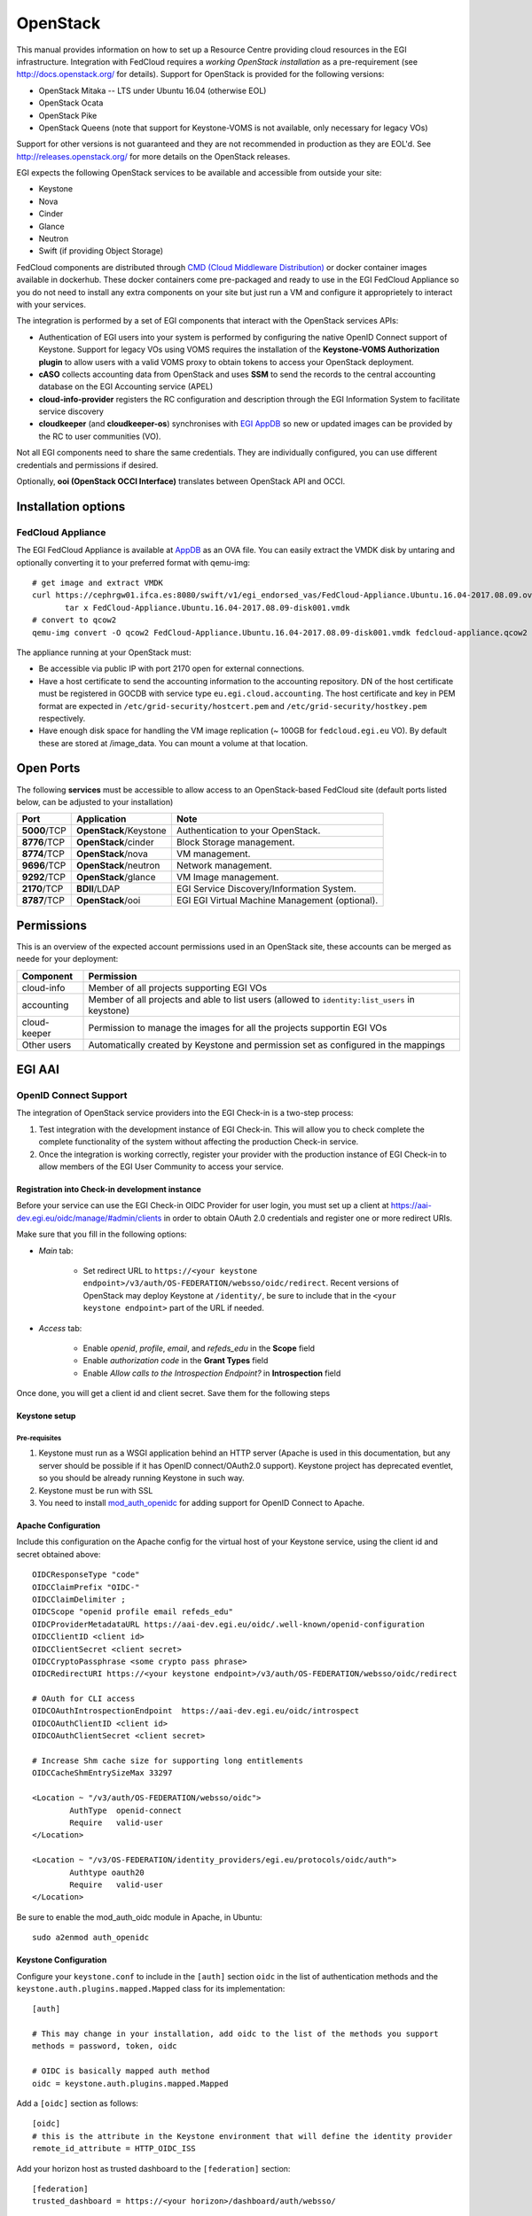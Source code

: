 OpenStack
`````````

This manual provides information on how to set up a Resource Centre providing cloud resources in the EGI infrastructure. Integration with FedCloud requires a *working OpenStack installation* as a pre-requirement (see http://docs.openstack.org/ for details). Support for OpenStack is provided for the following versions:

* OpenStack Mitaka -- LTS under Ubuntu 16.04 (otherwise EOL)

* OpenStack Ocata

* OpenStack Pike

* OpenStack Queens (note that support for Keystone-VOMS is not available, only necessary for legacy VOs)

Support for other versions is not guaranteed and they are not recommended in production as they are EOL'd.  See http://releases.openstack.org/ for more details on the OpenStack releases.

EGI expects the following OpenStack services to be available and accessible from outside your site:

* Keystone

* Nova

* Cinder

* Glance

* Neutron

* Swift (if providing Object Storage)

FedCloud components are distributed through `CMD (Cloud Middleware Distribution) <https://wiki.egi.eu/wiki/EGI_Cloud_Middleware_Distribution>`_ or docker container images available in dockerhub. These docker containers come pre-packaged and ready to use in the EGI FedCloud Appliance so you do not need to install any extra components on your site but just run a VM and configure it approprietely to interact with your services.

The integration is performed by a set of EGI components that interact with the OpenStack services APIs:

.. image:: /_static/OpenStackSite.png

* Authentication of EGI users into your system is performed by configuring the native OpenID Connect support of Keystone. Support for legacy VOs using VOMS requires the installation of the **Keystone-VOMS Authorization plugin** to  allow users with a valid VOMS proxy to obtain tokens to access your OpenStack deployment.

* **cASO** collects accounting data from OpenStack and uses **SSM** to send the records to the central accounting database on the EGI Accounting service (APEL)

* **cloud-info-provider** registers the RC configuration and description through the EGI Information System to facilitate service discovery

* **cloudkeeper** (and **cloudkeeper-os**) synchronises with `EGI AppDB <https://appdb.egi.eu/browse/cloud>`_  so new or updated images can be provided by the RC to user communities (VO).

Not all EGI components need to share the same credentials. They are individually configured, you can use different credentials and permissions if desired.

Optionally, **ooi (OpenStack OCCI Interface)** translates between OpenStack API and OCCI.


Installation options
::::::::::::::::::::

.. There are two options to install these components:
   * Using the EGI FedCloud Appliance (recommended), which uses docker containers to bundle an OpenStack deployment of the corresponding services
   * Using individual components.

FedCloud Appliance
''''''''''''''''''

The EGI FedCloud Appliance is available at `AppDB <https://appdb.egi.eu/store/vappliance/fedcloud.integration.appliance.openstack>`_ as an OVA file. You can easily extract the VMDK disk by untaring and optionally converting it to your preferred format with qemu-img:

::

    # get image and extract VMDK
    curl https://cephrgw01.ifca.es:8080/swift/v1/egi_endorsed_vas/FedCloud-Appliance.Ubuntu.16.04-2017.08.09.ova | \
           tar x FedCloud-Appliance.Ubuntu.16.04-2017.08.09-disk001.vmdk
    # convert to qcow2
    qemu-img convert -O qcow2 FedCloud-Appliance.Ubuntu.16.04-2017.08.09-disk001.vmdk fedcloud-appliance.qcow2

The appliance running at your OpenStack must:

* Be accessible via public IP with port 2170 open for external connections.

* Have a host certificate to send the accounting information to the accounting repository. DN of the host certificate must be registered in GOCDB with service type ``eu.egi.cloud.accounting``. The host certificate and key in PEM format are expected in ``/etc/grid-security/hostcert.pem`` and ``/etc/grid-security/hostkey.pem`` respectively.

* Have enough disk space for handling the VM image replication (~ 100GB for ``fedcloud.egi.eu`` VO). By default these are stored at /image_data. You can mount a volume at that location.

.. Individual Components
   '''''''''''''''''''''
   You can use the CMD repository to install packages for your distribution. Follow `the instructions for setuing up the repos <http://repository.egi.eu/category/os-distribution/cmd-os-1/>`_.

Open Ports
::::::::::

The following **services** must be accessible to allow access to an OpenStack-based FedCloud site (default ports listed below, can be adjusted to your installation)

+---------------+------------------------+-------------------------------------------------+
| Port          | Application            | Note                                            |
+===============+========================+=================================================+
| **5000**/TCP  | **OpenStack**/Keystone | Authentication to your OpenStack.               |
+---------------+------------------------+-------------------------------------------------+
| **8776**/TCP  | **OpenStack**/cinder   | Block Storage management.                       |
+---------------+------------------------+-------------------------------------------------+
| **8774**/TCP  | **OpenStack**/nova     | VM management.                                  |
+---------------+------------------------+-------------------------------------------------+
| **9696**/TCP  | **OpenStack**/neutron  | Network management.                             |
+---------------+------------------------+-------------------------------------------------+
| **9292**/TCP  | **OpenStack**/glance   | VM Image management.                            |
+---------------+------------------------+-------------------------------------------------+
| **2170**/TCP  | **BDII**/LDAP          | EGI Service Discovery/Information System.       |
+---------------+------------------------+-------------------------------------------------+
| **8787**/TCP  | **OpenStack**/ooi      | EGI EGI Virtual Machine Management (optional).  |
+---------------+------------------------+-------------------------------------------------+

Permissions
:::::::::::

This is an overview of the expected account permissions used in an OpenStack site, these accounts can be merged as neede for your deployment:


+---------------+------------------------------------------------------------------------------------------------+
| Component     | Permission                                                                                     |
+===============+================================================================================================+
| cloud-info    | Member of all projects supporting EGI VOs                                                      |
+---------------+------------------------------------------------------------------------------------------------+
| accounting    | Member of all projects and able to list users (allowed to ``identity:list_users`` in keystone) |
+---------------+------------------------------------------------------------------------------------------------+
| cloud-keeper  | Permission to manage the images for all the projects supportin EGI VOs                         |
+---------------+------------------------------------------------------------------------------------------------+
| Other users   | Automatically created by Keystone and permission set as configured in the mappings             |
+---------------+------------------------------------------------------------------------------------------------+


EGI AAI
:::::::

OpenID Connect Support
''''''''''''''''''''''

The integration of OpenStack service providers into the EGI Check-in is a two-step process:

#. Test integration with the development instance of EGI Check-in. This will allow you to check complete the complete functionality of the system without affecting  the production Check-in service.

#. Once the integration is working correctly, register your provider with the production instance of EGI Check-in to allow members of the EGI User Community to access your service.

Registration into Check-in development instance
~~~~~~~~~~~~~~~~~~~~~~~~~~~~~~~~~~~~~~~~~~~~~~~

Before your service can use the EGI Check-in OIDC Provider for user login, you must set up a client at https://aai-dev.egi.eu/oidc/manage/#admin/clients in order to obtain OAuth 2.0 credentials and register one or more redirect URIs.

Make sure that you fill in the following options:

* *Main* tab:

    * Set redirect URL to ``https://<your keystone endpoint>/v3/auth/OS-FEDERATION/websso/oidc/redirect``. Recent versions of OpenStack may deploy Keystone at ``/identity/``, be sure to include that in the ``<your keystone endpoint>`` part of the URL if needed.

* *Access* tab:

    * Enable *openid*, *profile*, *email*, and *refeds_edu* in the **Scope** field
    * Enable *authorization code* in the **Grant Types** field
    * Enable *Allow calls to the Introspection Endpoint?* in **Introspection** field

Once done, you will get a client id and client secret. Save them for the following steps

Keystone setup
~~~~~~~~~~~~~~

Pre-requisites
""""""""""""""

#. Keystone must run as a WSGI application behind an HTTP server (Apache is used in this documentation, but any server should be possible if it has OpenID connect/OAuth2.0 support). Keystone project has deprecated eventlet, so you should be already running Keystone in such way.

#. Keystone must be run with SSL

#. You need to install `mod_auth_openidc <https://github.com/pingidentity/mod_auth_openidc>`_ for adding support for OpenID Connect to Apache.

Apache Configuration
~~~~~~~~~~~~~~~~~~~~

Include this configuration on the Apache config for the virtual host of your Keystone service, using the client id and secret obtained above:

::

    OIDCResponseType "code"
    OIDCClaimPrefix "OIDC-"
    OIDCClaimDelimiter ;
    OIDCScope "openid profile email refeds_edu"
    OIDCProviderMetadataURL https://aai-dev.egi.eu/oidc/.well-known/openid-configuration
    OIDCClientID <client id>
    OIDCClientSecret <client secret>
    OIDCCryptoPassphrase <some crypto pass phrase>
    OIDCRedirectURI https://<your keystone endpoint>/v3/auth/OS-FEDERATION/websso/oidc/redirect

    # OAuth for CLI access
    OIDCOAuthIntrospectionEndpoint  https://aai-dev.egi.eu/oidc/introspect
    OIDCOAuthClientID <client id>
    OIDCOAuthClientSecret <client secret>

    # Increase Shm cache size for supporting long entitlements
    OIDCCacheShmEntrySizeMax 33297

    <Location ~ "/v3/auth/OS-FEDERATION/websso/oidc">
            AuthType  openid-connect
            Require   valid-user
    </Location>

    <Location ~ "/v3/OS-FEDERATION/identity_providers/egi.eu/protocols/oidc/auth">
            Authtype oauth20
            Require   valid-user
    </Location>

Be sure to enable the mod_auth_oidc module in Apache, in Ubuntu:

::

    sudo a2enmod auth_openidc

Keystone Configuration
~~~~~~~~~~~~~~~~~~~~~~

Configure your ``keystone.conf`` to include in the ``[auth]`` section ``oidc`` in the list of authentication methods and the ``keystone.auth.plugins.mapped.Mapped`` class for its implementation:


::

    [auth]

    # This may change in your installation, add oidc to the list of the methods you support
    methods = password, token, oidc

    # OIDC is basically mapped auth method
    oidc = keystone.auth.plugins.mapped.Mapped

Add a ``[oidc]`` section as follows:

::

    [oidc]
    # this is the attribute in the Keystone environment that will define the identity provider
    remote_id_attribute = HTTP_OIDC_ISS

Add your horizon host as trusted dashboard to the ``[federation]`` section:

::

    [federation]
    trusted_dashboard = https://<your horizon>/dashboard/auth/websso/

Finally copy the default template for managing the tokens in horizon to ``/etc/keystone/sso_callback_template.html``. This template can be found in keystone git repo at ``https://github.com/openstack/keystone/blob/master/etc/sso_callback_template.html``

::

    curl -L https://raw.githubusercontent.com/openstack/keystone/master/etc/sso_callback_template.html \
        > /etc/keystone/sso_callback_template.html

Now restart your Apache (and Keystone if running in uwsgi) so you can configure the Keystone Federation support.

Keystone Federation Support
~~~~~~~~~~~~~~~~~~~~~~~~~~~

First, create a new  ``egi.eu`` identity provider with remote id ``https://aai-dev.egi.eu/oidc/``:

::

    $ openstack identity provider create --remote-id https://aai-dev.egi.eu/oidc/ egi.eu
    +-------------+----------------------------------+
    | Field       | Value                            |
    +-------------+----------------------------------+
    | description | None                             |
    | domain_id   | 1cac7817dafb4740a249cc9ca6b14ea5 |
    | enabled     | True                             |
    | id          | egi.eu                           |
    | remote_ids  | https://aai-dev.egi.eu/oidc/     |
    +-------------+----------------------------------+

Create a group for users coming from EGI Check-in, usual configuration is to have one group per VO you want to support.

::

    $ openstack group create ops
    +-------------+----------------------------------+
    | Field       | Value                            |
    +-------------+----------------------------------+
    | description |                                  |
    | domain_id   | default                          |
    | id          | 89cf5b6708354094942d9d16f0f29f8f |
    | name        | ops                              |
    +-------------+----------------------------------+

Add that group to the desired local project:

::

    $ openstack role add member --group ops --project ops

Define a mapping of users from EGI Check-in to the group just created and restrict with the ``OIDC-edu_person_entitlements`` the VOs you want to support for that group. Substitute the group id and the allowed entitlements for the adequate values for your deployment:

::

    $ cat mapping.egi.json
    [
        {
            "local": [
                {
                    "user": {
                "name": "{0}"
            },
                    "group": {
                        "id": "89cf5b6708354094942d9d16f0f29f8f"
                    }
                }
            ],
            "remote": [
                {
                    "type": "HTTP_OIDC_SUB"
                },
                {
                    "type": "HTTP_OIDC_ISS",
                    "any_one_of": [
                        "https://aai-dev.egi.eu/oidc/"
                    ]
                },
                {
                    "type": "OIDC-edu_person_entitlements",
                    "regex": true,
                    "any_one_of": [
                        "^urn:mace:egi.eu:group:ops:role=vm_operator#aai.egi.eu$"
                    ]
                }
            ]
        }
    ]

More recent versions of Keystone allow for more elaborated mapping, but this configuration should work for Mitaka and onwards

Create the mapping in Keystone:

::

    $ openstack mapping create --rules mapping.egi.json egi-mapping
    +-------+----------------------------------------------------------------------------------------------------------------------------------+
    | Field | Value                                                                                                                            |
    +-------+----------------------------------------------------------------------------------------------------------------------------------+
    | id    | egi-mapping                                                                                                                      |
    | rules | [{u'remote': [{u'type': u'HTTP_OIDC_SUB'}, {u'type': u'HTTP_OIDC_ISS', u'any_one_of': [u'https://aai-dev.egi.eu/oidc/']},        |
    |       | {u'regex': True, u'type': u'OIDC-edu_person_entitlements', u'any_one_of': [u'^urn:mace:egi.eu:.*:ops:vm_operator@egi.eu$']}],    |
    |       | u'local': [{u'group': {u'id': u'89cf5b6708354094942d9d16f0f29f8f'}, u'user': {u'name': u'{0}'}}]}]                               |
    +-------+----------------------------------------------------------------------------------------------------------------------------------+

Finally, create the federated protocol with the identity provider and mapping created before:

::

    $ openstack federation protocol create --identity-provider egi.eu --mapping egi-mapping oidc
    +-------------------+-------------+
    | Field             | Value       |
    +-------------------+-------------+
    | id                | oidc        |
    | identity_provider | egi.eu      |
    | mapping           | egi-mapping |
    +-------------------+-------------+

Keystone is now ready to accept EGI Check-in credentials.

Horizon Configuration
~~~~~~~~~~~~~~~~~~~~~


Edit your local_settings.py to include the following values:

::

    # Enables keystone web single-sign-on if set to True.
    WEBSSO_ENABLED = True

    # Allow users to choose between local Keystone credentials or login
    # with EGI Check-in
    WEBSSO_CHOICES = (
        ("credentials", _("Keystone Credentials")),
        ("oidc", _("EGI Check-in")),
    )

Once horizon is restarted you will be able to choose "EGI Check-in" for login.

CLI Access
~~~~~~~~~~


The `OpenStack Client <https://docs.openstack.org/developer/python-openstackclient/>`_ has built-in support for using OpenID Connect Access Tokens to authenticate. You first need to get a valid token from EGI Check-in (e.g. from https://aai-dev.egi.eu/fedcloud/) and then use it in a command like:

::

    $ openstack --os-auth-url https://<your keystone endpoint>/v3 \
                --os-auth-type v3oidcaccesstoken --os-protocol oidc \
                --os-identity-provider egi.eu \
                --os-access-token <your access token> \
                token issue
    +---------+---------------------------------------------------------------------------------------+
    | Field   | Value                                                                                 |
    +---------+---------------------------------------------------------------------------------------+
    | expires | 2017-05-23T11:24:31+0000                                                              |
    | id      | gAAAAABZJA3fbKX....nEMAPi-IsFOCkU9QWGTISYElzYJsI3z0SJGs7QsTJv4aJQq0JDJUBz6uE85SqXDj3  |
    | user_id | 020864ea9415413f9d706f6b473dbeba                                                      |
    +---------+---------------------------------------------------------------------------------------+

Additional VOs
~~~~~~~~~~~~~~

Configuration can include as many mappings as needed in the json file. Users will be members of all the groups matching the remote part of the mapping. For example this file has 2 mappings, one for members of ``ops`` and another for members of ``fedcloud.egi.eu``:

::

    [
        {
            "local": [
                {
                    "user": {
                "name": "{0}"
            },
                    "group": {
                        "id": "66df3a7a0c6248cba8b729de7b042639"
                    }
                }
            ],
            "remote": [
                {
                    "type": "HTTP_OIDC_SUB"
                },
                {
                    "type": "HTTP_OIDC_ISS",
                    "any_one_of": [
                        "https://aai-dev.egi.eu/oidc/"
                    ]
                },
                {
                    "type": "OIDC-edu_person_entitlements",
                    "regex": true,
                    "any_one_of": [
                        "^urn:mace:egi.eu:group:ops:role=vm_operator#aai.egi.eu$"
                    ]
                }
            ]
        },
        {
            "local": [
                {
                    "user": {
                "name": "{0}"
            },
                    "group": {
                        "id": "e1c04284718f4e19bb0516e5534a24e8"
                    }
                }
            ],
            "remote": [
                {
                    "type": "HTTP_OIDC_SUB"
                },
                {
                    "type": "HTTP_OIDC_ISS",
                    "any_one_of": [
                        "https://aai-dev.egi.eu/oidc/"
                    ]
                },
                {
                    "type": "OIDC-edu_person_entitlements",
                    "regex": true,
                    "any_one_of": [
                        "^urn:mace:egi.eu:group:fedcloud.egi.eu:role=vm_operator#aai.egi.eu$"
                    ]
                }
            ]
        }
    ]

Moving to EGI Check-in production instance
~~~~~~~~~~~~~~~~~~~~~~~~~~~~~~~~~~~~~~~~~~

Once tests in the development instance of Check-in are successful, you can move to the production instance. You should open a `GGUS ticket <https://ggus.eu>`_ for the request. Besides you will need to update your configuration as follows:

* Update the ``remote-id`` of the identity provider:

::

    $ openstack identity provider set --remote-id https://aai.egi.eu/oidc/ egi.eu

* Update the ``HTTP_OIDC_ISS`` filter in your mappings, e.g.:

::

    $ sed -i 's/aai-dev.egi.eu/aai.egi.eu/' mapping.egi.json
    $ openstack mapping set --rules mapping.egi.json egi-mapping

* Update your client secret and client ID in the Apache configuration


VOMS Support
''''''''''''

VOMS with FEDERATION-OS (Keystone API v3)
~~~~~~~~~~~~~~~~~~~~~~~~~~~~~~~~~~~~~~~~~

.. note::
   Configure VOMS with FEDERATION-OS if your site needs to support a legacy VO relying on VOMS for authorisation, check Keystone-VOMS below for older OpenStack versions.

.. warning::
   **Work in progress.**

   This is currently being tested and still misses components to be released into CMD!


VOMS authentication requires Keystone to be run as a WSGI application behind an Apache server with `gridsite <https://github.com/CESNET/gridsite>`_ and SSL support. GridSite is a set of extensions to the Apache 2.x webserver, which support Grid security based on X.509 certificates.

Packages for gridsite can be obtained from CMD-OS-1. Follow the `CMD-OS-1 guidelines for getting the packages for your distribution <http://repository.egi.eu/category/os-distribution/cmd-os-1/>`_.

First install the ``gridsite``, ``fetch-crl`` and ``ca-policy-egi-core`` for your distribution. For Ubuntu 16.04:

::

    apt-get install gridsite fetch-crl ca-policy-egi-core

Configure Apache to use gridsite module (this may differ in your distribution):

::

    a2enmod zgridsite


Include these lines on your Apache config for the virtual host of your Keystone service:

::

    # Use the IGTF trust anchors for CAs and CRLs
    SSLCACertificatePath /etc/grid-security/certificates/
    SSLCARevocationPath /etc/grid-security/certificates/

    # Verify clients if they send their certificate
    SSLVerifyClient         optional
    SSLVerifyDepth          10
    SSLOptions              +StdEnvVars +ExportCertData

    # Adapt this URL if needed for your deployment
    <Location /v3/OS-FEDERATION/identity_providers/egi.eu/protocols/mapped/auth>
        # populate ENV variables
        GridSiteEnvs on
        # turn off directory listings
        GridSiteIndexes off
        # accept GSI proxies from clients
        GridSiteGSIProxyLimit 4
        # disable GridSite method extensions
        GridSiteMethods ""

        Require all granted
        Options -MultiViews
    </Location>


Make sure that ``mapped`` authentication method exists in your ``keystone.conf`` in the ``[auth]`` section:

::

    [auth]

    # This may change in your installation, add mapped to the list of the methods you support
    methods = password, token, oidc, mapped


Create an ``egi.eu`` identity provider and any needed groups as described in `Keystone Federation Support`_. Use those groups to create appropriate mappings to the VOs you intend to support, see the following example for ``fedcloud.egi.eu`` VO:

::

    $ cat mapping.voms.json
    [
        {
            "local": [
                {
                    "user": {
                        "name": "{0}",
                        "type": "ephemeral"
                    },
                    "group": {
                        "id": "fbccb5f81f9741fd8b84736cc10c1d34"
                    }
                }
            ],
            "remote": [
                {
                    "type": "GRST_CRED_AURI_0"
                },
                {
                    "type": "GRST_CRED_AURI_2",
                    "any_one_of": [
                        "fqan:/fedcloud.egi.eu/.*"
                    ],
                    "regex": true
                }
            ]
        }
    ]
    $ openstack mapping create --rules mapping.voms.json voms
    +-------+------------------------------------------------------------------------------------------------------------------------------------------------------------------------------------------------------------------------------------------------------------------------+
    | Field | Value                                                                                                                                                                                                                                                                  |
    +-------+------------------------------------------------------------------------------------------------------------------------------------------------------------------------------------------------------------------------------------------------------------------------+
    | id    | voms                                                                                                                                                                                                                                                                   |
    | rules | [{u'remote': [{u'type': u'GRST_CRED_AURI_0'}, {u'regex': True, u'type': u'GRST_CRED_AURI_2', u'any_one_of': [u'fqan:/fedcloud.egi.eu/.*']}], u'local': [{u'group': {u'id': u'fbccb5f81f9741fd8b84736cc10c1d34'}, u'user': {u'type': u'ephemeral', u'name': u'{0}'}}]}] |
    +-------+------------------------------------------------------------------------------------------------------------------------------------------------------------------------------------------------------------------------------------------------------------------------+

Finally add the ``mapped`` protocol to your ``egi.eu`` identity provider with the mapping you have created:

::

    $ openstack  federation protocol create --identity-provider egi.eu --mapping voms  mapped
    +-------------------+--------+
    | Field             | Value  |
    +-------------------+--------+
    | id                | mapped |
    | identity_provider | egi.eu |
    | mapping           | voms   |
    +-------------------+--------+

For every VO you support you should configure the corresponding ``.lsc`` files at ``/etc/grid-security/vomsdir/<vo name>/``. Those files depend on each VO, check the `Operations Portal <https://operations-portal.egi.eu/vo/search>`_ for details. You can find below the ``fedcloud.egi.eu`` configuration:

::

    $ cat /etc/grid-security/vomsdir/fedcloud.egi.eu/voms1.grid.cesnet.cz.lsc
    /DC=cz/DC=cesnet-ca/O=CESNET/CN=voms1.grid.cesnet.cz
    /DC=cz/DC=cesnet-ca/O=CESNET CA/CN=CESNET CA 3
    $ cat /etc/grid-security/vomsdir/fedcloud.egi.eu/voms2.grid.cesnet.cz.lsc
    /DC=cz/DC=cesnet-ca/O=CESNET/CN=voms2.grid.cesnet.cz
    /DC=cz/DC=cesnet-ca/O=CESNET CA/CN=CESNET CA 3


You can test easily test the authentication is working using curl with your proxy:

::

    $ curl -s --cert /tmp/x509up_u1000 https://<your keystone host>/v3/OS-FEDERATION/identity_providers/egi.eu/protocols/mapped/auth | python -mjson.tool
    {
        "token": {
            "audit_ids": [
                "wxB8VZeHSji0D57Z86PSTA"
            ],
            "expires_at": "2018-08-24T12:40:41.000000Z",
            "issued_at": "2018-08-24T11:40:41.000000Z",
            "methods": [
                "mapped"
            ],
            "user": {
                "OS-FEDERATION": {
                    "groups": [
                        {
                            "id": "fbccb5f81f9741fd8b84736cc10c1d34"
                        }
                    ],
                    "identity_provider": {
                        "id": "egi.eu"
                    },
                    "protocol": {
                        "id": "mapped"
                    }
                },
                "domain": {
                    "id": "Federated",
                    "name": "Federated"
                },
                "id": "ea6520b3ad34400ba07115f7a3987a6b",
                "name": "dn:/DC=org/DC=terena/DC=tcs/C=NL/O=EGI/OU=UCST/CN=Enol+Fernandez"
            }
        }
    }

Keystone-VOMS (Keystone API v2)
~~~~~~~~~~~~~~~~~~~~~~~~~~~~~~~


.. caution::
   **VOMS Support using Keystone-VOMS is no longer supported from OpenStack Queens onwards**.
   You should use `VOMS with FEDERATION-OS (Keystone API v3)`_ or `OpenID Connect Support`_ instead.

Support for authenticating users with X.509 certificates with VOMS extensions is achieved with Keystone-VOMS extension. Documentation is available at https://keystone-voms.readthedocs.io/

Notes:

* **You need a host certificate from a recognised CA for your keystone server**.

* Take into account that using keystone-voms plugin will **enforce the use of https for your Keystone service**, you will need to update your URLs in the configuration of your services if your current installation is not using https:

  * you will probably need to include your CA to your system's CA bundle to avoid certificate validation issues: Check the `Federated Cloud OpenStack Client guide <https://wiki.egi.eu/wiki/Federated_Cloud_APIs_and_SDKs#CA_CertificatesCheck>`_ on how to do it.
  * replace http with https in ``auth_[protocol|uri|url]`` and ``auth_[host|uri|url]`` in the nova, cinder, glance and neutron config files (``/etc/nova/nova.conf``, ``/etc/nova/api-paste.ini``, ``/etc/neutron/neutron.conf``, ``/etc/neutron/api-paste.ini``, ``/etc/neutron/metadata_agent.ini``, ``/etc/cinder/cinder.conf``, ``/etc/cinder/api-paste.ini``, ``/etc/glance/glance-api.conf``, ``/etc/glance/glance-registry.conf``, ``/etc/glance/glance-cache.conf``) and any other service that needs to check keystone tokens.

  * Update the URLs of the services directly in the database:

::

    mysql> use keystone;
    mysql> update endpoint set url="https://<keystone-host>:5000/v2.0" where url="http://<keystone-host>:5000/v2.0";
    mysql> update endpoint set url="https://<keystone-host>:35357/v2.0" where url="http://<keystone-host>:35357/v2.0";

* Most sites should enable the ``autocreate_users`` option in the ``[voms]`` section of `Keystone-VOMS configuration <https://keystone-voms.readthedocs.org/en/latest/configuration.html>`_. This will enable new users to be automatically created in your local keystone the first time they login into your site.

* if (and only if) you need to configure the Per-User Subproxy (PUSP) feature, please follow the `specific guide <https://wiki.egi.eu/wiki/Long-tail_of_science_-_information_for_providers#Instructions_for_OpenStack_providers>`_.

EGI Accounting
::::::::::::::

There are two different processes handling the accounting integration:

* cASO, which connects to the OpenStack deployment to get the usage information, and,

* ssmsend, which sends that usage information to the central EGI accounting repository.

They should be run by cron periodically, settings below run cASO every hour and ssmsend every six hours.

Using the VM Appliance
''''''''''''''''''''''

`cASO configuration <http://caso.readthedocs.org/en/latest/configuration.html>`_ is stored at  ``/etc/caso/caso.conf``. Most default values should be ok, but you must set:

* ``site_name`` (line 12), with the name of your site as defined in GOCDB.

* ``projects`` (line 20), with the list of projects you want to extract accounting from.

* credentials to access the accounting data (lines 28-47, more options also available). Check the `cASO documentation <http://caso.readthedocs.org/en/latest/configuration.html#openstack-configuration>`_ for the expected permissions of the user configured here.

* The mapping from EGI VOs to your local projects ``/etc/caso/voms.json``, following this format:
  ::

      {
         "vo name": {
             "projects": ["project A that accounts for the vo", "project B that accounts for the VO"]
         },
         "another vo": {
             "projects": ["project C that accounts for the VO"]
         }
      }

cASO will write records to ``/var/spool/apel`` from where ssmsend will take them.

SSM configuration is available at ``/etc/apel``. Defaults should be ok for most cases. The cron file uses ``/etc/grid-security`` for the CAs and the host certificate and private keys (``/etc/grid-security/hostcert.pem`` and ``/etc/grid-security/hostkey.pem``).

Running the services
~~~~~~~~~~~~~~~~~~~~

Both caso and ssmsend are run via cron scripts. They are located at ``/etc/cron.d/caso`` and ``/etc/crond.d/ssmsend`` respectively. For convenience there are also two scripts ``/usr/loca/bin/caso-extract.sh`` and ``/usr/local/bin/ssm-send.sh`` that run the docker container with the proper volumes.

.. Using individual components
   '''''''''''''''''''''''''''

.. Documentation on how to install and configure cASO is available at https://caso.readthedocs.org/en/latest/

.. In order to send the records to the accounting database, you will also need to configure **SSM**, whose documentation can be found at https://github.com/apel/ssm

.. Installation
.. ~~~~~~~~~~~~

.. Configuration
.. ~~~~~~~~~~~~~


.. Running the services
.. ~~~~~~~~~~~~~~~~~~~~

.. caso and ssmsend should be run using cron scripts, you can use the following as starting point:

.. ::

..     # Run cASO every hour (expects configuration at /etc/caso/)
..     14 * * * * root /usr/local/caso/bin/caso-extract >> /var/log/caso.log 2>&1

..     # Send SSM records every 6 hours (expects conifguration at /etc/apel/)
..     30 */6 * * * root ssmsend >> /var/log/ssm.log 2>&1



EGI Information System
::::::::::::::::::::::

Information discovery provides a real-time view about the actual images and flavors available at the OpenStack for the federation users. It has two components:

* Resource-Level BDII: which queries the OpenStack deployment to get the information to publish

* Site-Level BDII: gathers information from several resource-level BDIIs and makes it publicly available for the EGI information system.

Using the VM Appliance
''''''''''''''''''''''

Resource-level BDII
~~~~~~~~~~~~~~~~~~~

This is provided by container ``egifedcloud/cloudbdii``. You need to configure:

* ``/etc/cloud-info-provider/openstack.rc``, with the credentials to query your OpenStack. The user configured just needs to be able to access the lists of images and flavors.

* ``/etc/cloud-info-provider/openstack.yaml``, this file includes the static information of your deployment. Make sure to set the ``SITE-NAME`` as defined in GOCDB.

Site-level BDII
~~~~~~~~~~~~~~~

The ``egifedcloud/sitebdii`` container runs this process. Configuration files:

* ``/etc/sitebdii/glite-info-site-defaults.conf``. Set here the name of your site (as defined in GOCDB) and the public hostname where the appliance will be available.

* ``/etc/sitebdii/site.cfg``. Include here basic information on your site.

Running the services
~~~~~~~~~~~~~~~~~~~~

There is a ``bdii.service`` unit for systemd available in the appliance. This leverages docker-compose for running the containers. You can start the service with:

::

    systemctl start bdii

Check the status with:

::

    systemctl status bdii

And stop with:

::

    systemctl stop bdii

You should be able to get the BDII information with an LDAP client, e.g.:

::

    ldapsearch -x -p 2170 -h <yourVM.hostname.domain.com> -b o=glue

.. Using individual components
   '''''''''''''''''''''''''''

.. The BDII can be installed easily directly from the distribution repository, the package is usually named "bdii".

.. There is a common cloud information provider for all cloud management frameworks that collects the information from the used CMF and send them to the aforementioned BDII. It can be installed on the same machine as the BDII or on another machine. The installation and configuration guide for the cloud information provider can be found in the following `Fedclouds BDII instructions <https://wiki.egi.eu/wiki/HOWTO15>`_.

.. *Note that you should have a Site-level and resource-level BDII, these are normally run on different hosts*

.. Resource-level BDII
   ~~~~~~~~~~~~~~~~~~~

.. Install the cloud-info-provider and bdii packages:

.. ::

..    apt-get install bdii cloud-info-provider

.. Create the configuration file, you can start from the template:

.. ::

..    cp /etc/cloud-info-provider/sample.openstack.yaml /etc/cloud-info-provider/openstack.yaml

.. Once the resource-level BDII is working, you can add it to your site-BDII by adding a new URL like this:

.. ::

..     ldap://<cloud-info-provier-hostname>:2170/GLUE2GroupID=cloud,o=glue

.. Check how to set up your Site-BDII at `How to publish Site Information <https://wiki.egi.eu/wiki/MAN01_How_to_publish_Site_Information>`_ for information on how to add the URL.


EGI VM Image Management
:::::::::::::::::::::::

VM Images are replicated using `cloudkeeper`, which has two components:

* fronted (cloudkeeper-core) dealing the with image lists and downloading the needed images, run periodically with cron

* backend (cloudkeeper-os) dealing with your glance catalogue, running permanently.


Using the VM Appliance
''''''''''''''''''''''

Every 4 hours, the appliance will perform the following actions:

* download the configured lists in ``/etc/cloudkeeper/image-lists.conf`` and verify its signature

* check any changes in the lists and download new images

* synchronise this information to the configured glance endpoint

First you need to configure and start the backend. Edit ``/etc/cloudkeeper/cloudkeeper-os.conf`` and add the authentication parameters from line 117 to 136.

Then add as many image lists (one per line) as you would like to subscribe to ``/etc/cloudkeeper/image-lists.conf``. Use URLs with your AppDB token for authentication, check the following guides for getting such token and URLs:

* `how to access to VO-wide image lists <https://wiki.appdb.egi.eu/main:faq:how_to_get_access_to_vo-wide_image_lists>`_, and

* `how to subscribe to a private image list <https://wiki.appdb.egi.eu/main:faq:how_to_subscribe_to_a_private_image_list_using_the_vmcatcher>`_.


Running the services
~~~~~~~~~~~~~~~~~~~~

cloudkeeper-os should run permanently, there is a ``cloudkeeper-os.service`` for systemd in the appliance. Manage as usual:

::

    systemctl <start|stop|status> cloudkeeper-os

cloudkeeper core is run every 4 hours with a cron script.

.. Using individual components
   '''''''''''''''''''''''''''

.. TODO: Where are the docs?

EGI VM Management (optional)
::::::::::::::::::::::::::::

Follow the `installation and configuration manual of ooi <http://ooi.readthedocs.org/en/stable/index.html>`_.

.. TODO: packages?

Once the OCCI interface is installed, you should register it on your installation (adapt the region and URL to your deployment), e.g.:

::

    $ openstack service create --name occi --description "OCCI Interface" occi
    +-------------+----------------------------------+
    | Field       | Value                            |
    +-------------+----------------------------------+
    | description | OCCI Interface                   |
    | enabled     | True                             |
    | id          | 6dfd6a56c9a6456b84e8c86038e58f56 |
    | name        | occi                             |
    | type        | occi                             |
    +-------------+----------------------------------+

    $ openstack endpoint create --region RegionOne occi --publicurl http://172.16.4.70:8787/occi1.1

    +-------------+----------------------------------+
    |   Property  |              Value               |
    +-------------+----------------------------------+
    | description |           OCCI service           |
    |      id     | 8e6de5d0d7624584bed6bec9bef7c9e0 |
    |     name    |             occi_api             |
    |     type    |               occi               |
    +-------------+----------------------------------+


Post-installation
:::::::::::::::::

After the installation of all the needed components, it is recommended to set the following policies on Nova to avoid users accessing other users resources:

::

    sed -i 's|"admin_or_owner":  "is_admin:True or project_id:%(project_id)s",|"admin_or_owner":  "is_admin:True or project_id:%(project_id)s",\n    "admin_or_user":  "is_admin:True or user_id:%(user_id)s",|g' /etc/nova/policy.json
    sed -i 's|"default": "rule:admin_or_owner",|"default": "rule:admin_or_user",|g' /etc/nova/policy.json
    sed -i 's|"compute:get_all": "",|"compute:get": "rule:admin_or_owner",\n    "compute:get_all": "",|g' /etc/nova/policy.json

Upgrading the OpenStack Appliance
:::::::::::::::::::::::::::::::::

From 2017.08.09 to 2018.05.07
'''''''''''''''''''''''''''''

Configuration changes:

* This upgrade moves the ``voms.json`` file to the respective ``caso`` and ``cloudkeeper-os`` directories under ``/etc/``

* No other changes in configuration are needed


From 20160403 to 2017.08.09
'''''''''''''''''''''''''''

There are several major changes between these versions, namely:

* atrope has been deprecated and cloudkeeper is used instead. The configuration cannot be reused directly and the new services need to be configured as described above

* caso is upgraded to version 1.1.1, the configuration file has some incompatible changes.

* A new bdii.service is available for managing the process is available.
